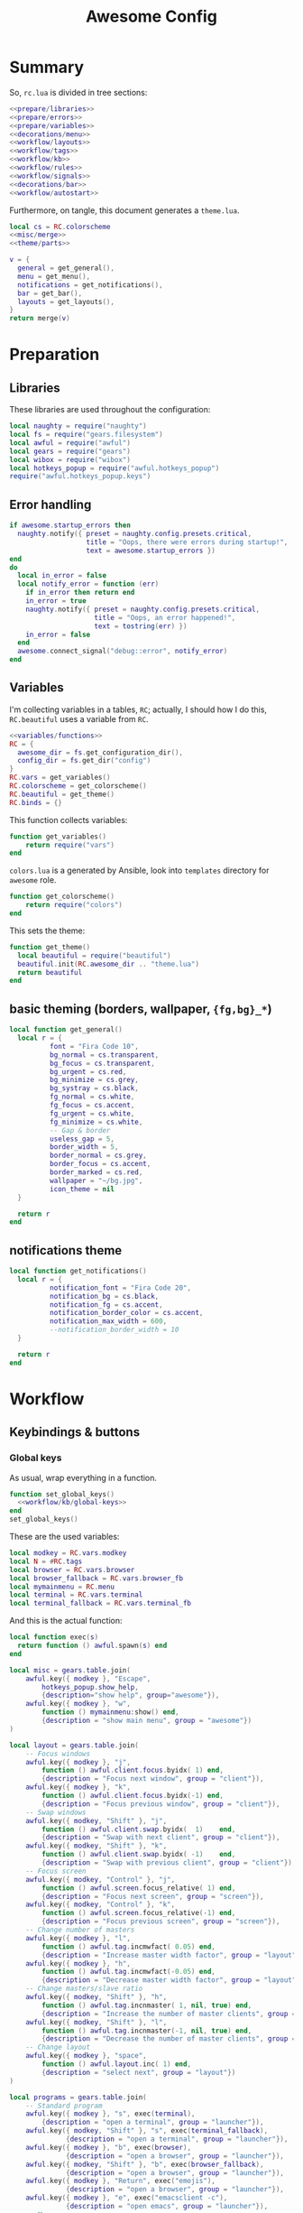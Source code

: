 #+TITLE: Awesome Config

* Summary
So, ~rc.lua~ is divided in tree sections:
#+begin_src lua :tangle rc.lua :noweb yes :comments noweb
  <<prepare/libraries>>
  <<prepare/errors>>
  <<prepare/variables>>
  <<decorations/menu>>
  <<workflow/layouts>>
  <<workflow/tags>>
  <<workflow/kb>>
  <<workflow/rules>>
  <<workflow/signals>>
  <<decorations/bar>>
  <<workflow/autostart>>
#+end_src
Furthermore, on tangle, this document generates a ~theme.lua~.
#+begin_src lua :tangle theme.lua :noweb yes
  local cs = RC.colorscheme
  <<misc/merge>>
  <<theme/parts>>
  
  v = {
    general = get_general(),
    menu = get_menu(),
    notifications = get_notifications(),
    bar = get_bar(),
    layouts = get_layouts(),
  }
  return merge(v)
#+end_src
* Preparation
** Libraries
These libraries are used throughout the configuration:
#+name: prepare/libraries
#+begin_src lua
  local naughty = require("naughty")
  local fs = require("gears.filesystem")
  local awful = require("awful")
  local gears = require("gears")
  local wibox = require("wibox")
  local hotkeys_popup = require("awful.hotkeys_popup")
  require("awful.hotkeys_popup.keys")
#+end_src
** Error handling
#+name: prepare/errors
#+begin_src lua
  if awesome.startup_errors then
    naughty.notify({ preset = naughty.config.presets.critical,
                     title = "Oops, there were errors during startup!",
                     text = awesome.startup_errors })
  end
  do
    local in_error = false
    local notify_error = function (err)
      if in_error then return end
      in_error = true
      naughty.notify({ preset = naughty.config.presets.critical,
                       title = "Oops, an error happened!",
                       text = tostring(err) })
      in_error = false
    end
    awesome.connect_signal("debug::error", notify_error)
  end
#+end_src
** Variables
I'm collecting variables in a tables, ~RC~; actually, I should how I
do this, ~RC.beautiful~ uses a variable from ~RC~.
#+name: prepare/variables
#+begin_src lua :noweb yes
  <<variables/functions>>
  RC = {
    awesome_dir = fs.get_configuration_dir(),
    config_dir = fs.get_dir("config")
  }
  RC.vars = get_variables()
  RC.colorscheme = get_colorscheme()
  RC.beautiful = get_theme()
  RC.binds = {}
#+end_src
This function collects variables:
#+begin_src lua :noweb-ref variables/functions
  function get_variables()
      return require("vars")
  end
#+end_src
~colors.lua~ is a generated by Ansible, look into ~templates~ directory for ~awesome~ role.
#+begin_src lua :noweb-ref variables/functions
  function get_colorscheme()
      return require("colors")
  end
#+end_src
This sets the theme:
#+begin_src lua :noweb-ref variables/functions
  function get_theme()
    local beautiful = require("beautiful")
    beautiful.init(RC.awesome_dir .. "theme.lua")
    return beautiful
  end
#+end_src
** basic theming (borders, wallpaper, ~{fg,bg}_*~)
#+begin_src lua :noweb yes :noweb-ref theme/parts
  local function get_general()
    local r = {
            font = "Fira Code 10",
            bg_normal = cs.transparent,
            bg_focus = cs.transparent,
            bg_urgent = cs.red,
            bg_minimize = cs.grey,
            bg_systray = cs.black,
            fg_normal = cs.white,
            fg_focus = cs.accent,
            fg_urgent = cs.white,
            fg_minimize = cs.white,
            -- Gap & border
            useless_gap = 5,
            border_width = 5,
            border_normal = cs.grey,
            border_focus = cs.accent,
            border_marked = cs.red,
            wallpaper = "~/bg.jpg",
            icon_theme = nil
    }

    return r
  end
#+end_src
** notifications theme
#+begin_src lua :noweb-ref theme/parts
  local function get_notifications()  
    local r = {
            notification_font = "Fira Code 20",
            notification_bg = cs.black,
            notification_fg = cs.accent,
            notification_border_color = cs.accent,
            notification_max_width = 600,
            --notification_border_width = 10
    }

    return r
  end
#+end_src
* Workflow
** Keybindings & buttons
*** Global keys
As usual, wrap everything in a function.
#+begin_src lua :noweb yes :noweb-ref workflow/kb
  function set_global_keys()
    <<workflow/kb/global-keys>>
  end
  set_global_keys()
#+end_src
These are the used variables:
#+begin_src lua :noweb-ref workflow/kb/global-keys
local modkey = RC.vars.modkey
local N = #RC.tags
local browser = RC.vars.browser
local browser_fallback = RC.vars.browser_fb
local mymainmenu = RC.menu
local terminal = RC.vars.terminal
local terminal_fallback = RC.vars.terminal_fb
#+end_src
And this is the actual function:
#+begin_src lua :noweb-ref workflow/kb/global-keys
    local function exec(s)
      return function () awful.spawn(s) end
    end

    local misc = gears.table.join(
        awful.key({ modkey }, "Escape",
            hotkeys_popup.show_help,
            {description="show help", group="awesome"}),
        awful.key({ modkey }, "w",
            function () mymainmenu:show() end,
            {description = "show main menu", group = "awesome"})
    )

    local layout = gears.table.join(
        -- Focus windows
        awful.key({ modkey }, "j",
            function () awful.client.focus.byidx( 1) end,
            {description = "Focus next window", group = "client"}),
        awful.key({ modkey }, "k",
            function () awful.client.focus.byidx(-1) end,
            {description = "Focus previous window", group = "client"}),
        -- Swap windows
        awful.key({ modkey, "Shift" }, "j",
            function () awful.client.swap.byidx(  1)    end,
            {description = "Swap with next client", group = "client"}),
        awful.key({ modkey, "Shift" }, "k",
            function () awful.client.swap.byidx( -1)    end,
            {description = "Swap with previous client", group = "client"}),
        -- Focus screen
        awful.key({ modkey, "Control" }, "j",
            function () awful.screen.focus_relative( 1) end,
            {description = "Focus next screen", group = "screen"}),
        awful.key({ modkey, "Control" }, "k",
            function () awful.screen.focus_relative(-1) end,
            {description = "Focus previous screen", group = "screen"}),
        -- Change number of masters
        awful.key({ modkey }, "l",
            function () awful.tag.incmwfact( 0.05) end,
            {description = "Increase master width factor", group = "layout"}),
        awful.key({ modkey }, "h",
            function () awful.tag.incmwfact(-0.05) end,
            {description = "Decrease master width factor", group = "layout"}),
        -- Change masters/slave ratio
        awful.key({ modkey, "Shift" }, "h",
            function () awful.tag.incnmaster( 1, nil, true) end,
            {description = "Increase the number of master clients", group = "layout"}),
        awful.key({ modkey, "Shift" }, "l",
            function () awful.tag.incnmaster(-1, nil, true) end,
            {description = "Decrease the number of master clients", group = "layout"}),
        -- Change layout
        awful.key({ modkey }, "space",
            function () awful.layout.inc( 1) end,
            {description = "select next", group = "layout"})
    )

    local programs = gears.table.join(
        -- Standard program
        awful.key({ modkey }, "s", exec(terminal),
            {description = "open a terminal", group = "launcher"}),
        awful.key({ modkey, "Shift" }, "s", exec(terminal_fallback),
                  {description = "open a terminal", group = "launcher"}),
        awful.key({ modkey }, "b", exec(browser),
                  {description = "open a browser", group = "launcher"}),
        awful.key({ modkey, "Shift" }, "b", exec(browser_fallback),
                  {description = "open a browser", group = "launcher"}),
        awful.key({ modkey }, "Return", exec("emojis"),
                  {description = "open a browser", group = "launcher"}),
        awful.key({ modkey }, "e", exec("emacsclient -c"),
                  {description = "open emacs", group = "launcher"}),
        -- Menus
        awful.key({ modkey }, "Tab", exec("menu"),
                  {description = "run menu", group = "launcher"}),
        awful.key({ modkey }, "p", exec("passmenu"),
                  {description = "copy pwd", group = "launcher"})
    )

    local media = gears.table.join(
        -- Brightness
        awful.key({}, "XF86MonBrightnessUp", exec("light -A 10"),
                  {description = "Increase brightness", group = "media"}),
        awful.key({}, "XF86MonBrightnessDown", exec("light -U 10"),
                  {description = "Decrease brightness", group = "media"}),
        -- Volume
        awful.key({}, "XF86AudioMute", exec("pactl set-sink-mute @DEFAULT_SINK@ toggle "),
                  {description = "Toggle volume", group = "media"}),
        awful.key({}, "XF86AudioRaiseVolume", exec("pactl set-sink-volume @DEFAULT_SINK@ +10%"),
                  {description = "Raise volume", group = "media"}),
        awful.key({}, "XF86AudioLowerVolume", exec("pactl set-sink-volume @DEFAULT_SINK@ -10%"),
                  {description = "Decrease volume", group = "media"}),
        awful.key({ modkey }, "m", exec("btmic"),
                  {description = "Toggle mic", group = "media"}),
        -- MPD
        awful.key({}, "XF86AudioPlay", exec("song toggle"),
                  {description = "Pause/play music", group = "media"}),
        awful.key({}, "XF86AudioPause", exec("song toggle"),
                  {description = "Pause/play music", group = "media"}),
        awful.key({}, "XF86AudioNext", exec("song next"),
                  {description = "Next song", group = "media"}),
        awful.key({}, "XF86AudioPrev", exec("song prev"),
                  {description = "Prev song", group = "media"}),
        -- Screenshot
        awful.key({}, "Print", exec("flameshot gui"),
                  {description = "Screenshot", group = "media"})
    )

    -- Bind all key numbers to tags.
    -- Be careful: we use keycodes to make it work on any keyboard layout.
    -- This should map on the top row of your keyboard, usually 1 to 9.
    ws = gears.table.join()
    for i = 1, N do
        ws = gears.table.join(ws,
            -- View tag only.
            awful.key({ modkey }, "#" .. i + 9,
                      function ()
                            local screen = awful.screen.focused()
                            local tag = screen.tags[i]
                            if tag then
                               tag:view_only()
                            end
                      end,
                      {description = "view tag #"..i, group = "tag"}),
            -- Toggle tag display.
            awful.key({ modkey, "Shift" }, "#" .. i + 9,
                      function ()
                          if client.focus then
                              local tag = client.focus.screen.tags[i]
                              if tag then
                                  client.focus:move_to_tag(tag)
                              end
                         end
                      end,
                      {description = "move focused client to tag #"..i, group = "tag"})
        )
    end

    local global_keys = gears.table.join(misc,layout,programs,media,notifications,ws)
    root.keys(global_keys)
#+end_src
*** Global buttons
As usual, wrap everything in a function.
#+begin_src lua :noweb yes :noweb-ref workflow/kb
  function set_global_buttons()
    <<workflow/kb/global-buttons>>
  end
  set_global_buttons()
#+end_src
These are the used variables:
#+begin_src lua :noweb-ref workflow/kb/global-buttons
local mymainmenu = RC.menu
local modkey = RC.vars.modkey
#+end_src
Actual function
#+begin_src lua :noweb-ref workflow/kb/global-buttons
local r = gears.table.join(
    awful.button({ }, 3, function () mymainmenu:toggle() end)
)
root.buttons(r)
#+end_src
*** Client keys
Wrap everything in a function:
#+begin_src lua :noweb yes :noweb-ref workflow/kb
  function set_client_keys()
    <<workflow/kb/client_keys>>
  end
  RC.binds.ck = set_client_keys()
#+end_src
Actual keybindings:
#+begin_src lua :noweb-ref workflow/kb/client_keys
  local modkey = RC.vars.modkey

  local r = gears.table.join(
      awful.key({ modkey }, "f",
          function (c)
              c.fullscreen = not c.fullscreen
              c:raise()
          end,
          {description = "Toggle fullscreen", group = "client"}),
      awful.key({ modkey, "Control" }, "space",
          awful.client.floating.toggle,
          {description = "Toggle floating", group = "client"}),
      awful.key({ modkey, "Shift" }, "q",
          function (c) c:kill() end,
          {description = "Close window", group = "client"}),
      awful.key({ modkey }, "o",
          function (c) c:move_to_screen() end,
          {description = "Move window to other screen", group = "client"}),
      awful.key({ modkey }, "n",
          function (c) c.minimized = true end,
          {description = "Minimize window", group = "client"})
  )

  return r
#+end_src
*** Client buttons
Wrap everything in a function:
#+begin_src lua :noweb yes :noweb-ref workflow/kb
  function set_client_buttons()
    <<workflow/kb/client_buttons>>
  end
  RC.binds.cb = set_client_buttons()
#+end_src
Actual buttons:
#+begin_src lua :noweb-ref workflow/kb/client_buttons
  local modkey = RC.vars.modkey

  local r = gears.table.join(
      awful.button({ }, 1, function (c)
          c:emit_signal("request::activate", "mouse_click", {raise = true})
      end),
      awful.button({ modkey }, 1, function (c)
          c:emit_signal("request::activate", "mouse_click", {raise = true})
          awful.mouse.client.move(c)
      end),
      awful.button({ modkey }, 3, function (c)
          c:emit_signal("request::activate", "mouse_click", {raise = true})
          awful.mouse.client.resize(c)
      end)
  )

  return r
#+end_src
*** Taglist buttons
Wrap everything in a function:
#+begin_src lua :noweb yes :noweb-ref workflow/kb
  function set_taglist_buttons()
    <<workflow/kb/taglist>>
  end
  RC.binds.tags = set_taglist_buttons()
#+end_src
This the actual code:
#+name: workflow/kb/taglist
#+begin_src lua
  local modkey = RC.vars.modkey

  -- Create a wibox for each screen and add it
  local r = gears.table.join(
      awful.button({ }, 1, function(t) t:view_only() end),
      awful.button({ }, 3, awful.tag.viewtoggle)
  )

  return r
#+end_src
*** Tasklist buttons
Wrap everything in a function:
#+begin_src lua :noweb yes :noweb-ref workflow/kb
  function set_tasklist_buttons()
    <<workflow/kb/tasklist>>
  end
  RC.binds.task = set_tasklist_buttons()
#+end_src
This the actual code:
#+name: workflow/kb/tasklist
#+begin_src lua
  local r = gears.table.join(
                       awful.button({ }, 1, function (c)
                                                if c == client.focus then
                                                    c.minimized = true
                                                else
                                                    c:emit_signal(
                                                        "request::activate",
                                                        "tasklist",
                                                        {raise = true}
                                                    )
                                                end
                                            end),
                       awful.button({ }, 3, function()
                                                awful.menu.client_list({ theme = { width = 250 } })
                                            end),
                       awful.button({ }, 4, function ()
                                                awful.client.focus.byidx(1)
                                            end),
                       awful.button({ }, 5, function ()
                                                awful.client.focus.byidx(-1)
                                            end))

  return r
#+end_src
** Layouts
#+name: workflow/layouts
#+begin_src lua
  function set_layouts()
    awful.layout.layouts = {
        awful.layout.suit.tile,
        awful.layout.suit.floating,
    }
  end
  set_layouts()
#+end_src
This is the relevant code snippet for the theme::
#+begin_src lua :noweb-ref theme/parts
  local function get_layouts()
    local fs = require("gears.filesystem")
    local themes_path = fs.get_themes_dir()

    local r = {
        layout_fairh = themes_path.."default/layouts/fairhw.png",
        layout_fairv = themes_path.."default/layouts/fairvw.png",
        layout_floating  = themes_path.."default/layouts/floatingw.png",
        layout_magnifier = themes_path.."default/layouts/magnifierw.png",
        layout_max = themes_path.."default/layouts/maxw.png",
        layout_fullscreen = themes_path.."default/layouts/fullscreenw.png",
        layout_tilebottom = themes_path.."default/layouts/tilebottomw.png",
        layout_tileleft   = themes_path.."default/layouts/tileleftw.png",
        layout_tile= themes_path.."default/layouts/tilew.png",
        layout_tiletop = themes_path.."default/layouts/tiletopw.png",
        layout_spiral  = themes_path.."default/layouts/spiralw.png",
        layout_dwindle = themes_path.."default/layouts/dwindlew.png",
        layout_cornernw = themes_path.."default/layouts/cornernww.png",
        layout_cornerne = themes_path.."default/layouts/cornernew.png",
        layout_cornersw = themes_path.."default/layouts/cornersww.png",
        layout_cornerse = themes_path.."default/layouts/cornersew.png",
    }

    return r
  end
#+end_src
** Tags
This defines the tags and connect them to each screen:
#+name: workflow/tags
#+begin_src lua
  function get_tags()
    local awful = require("awful")

    local tags = { "1", "2", "3", "4", "5", "6", "7", "8" }
    awful.screen.connect_for_each_screen(function(s)
      -- Each screen has its own tag table.
      awful.tag(tags, s, awful.layout.layouts[1])
    end)

    return tags
  end
  RC.tags = get_tags()
#+end_src
** Rules
#+name: workflow/rules
#+begin_src lua :noweb yes
  local beautiful = RC.beautiful
  local clientbuttons = RC.binds.cb
  local clientkeys = RC.binds.ck

  -- Rules to apply to new clients (through the "manage" signal).
  awful.rules.rules = {
      -- All clients will match this rule.
      { rule = { },
        properties = { border_width = beautiful.border_width,
                       border_color = beautiful.border_normal,
                       keys = clientkeys,
                       buttons = clientbuttons,
                       raise = true,
                       maximized = false,
                       -- floating = false,
                       focus = awful.client.focus.filter,
                       screen = awful.screen.preferred,
                       placement = awful.placement.no_overlap+awful.placement.no_offscreen,
                       size_hints_honor = false,
          }
      },

      -- Popups -> floating
      { rule_any = {
          role = {
            "AlarmWindow",  -- Thunderbird's calendar.
            "ConfigManager",  -- Thunderbird's about:config.
            "pop-up",       -- e.g. Google Chrome's (detached) Developer Tools.
          },
          class = { "Gcr-prompter" },
        }, properties = { floating = true, placement = awful.placement.centered }},

      ---- Program -> tags
      -- Tag 1
      { rule = { class = "kitty" },
        properties = { tag = "1" } },
      -- Tag 2
      { rule = { role = "browser" },
        properties = { tag = "2" } },
      -- Background stuff
      { rule = { class = "thunderbird" },
        properties = { tag = "7" } },
      { rule = { class = "Pavucontrol" },
        properties = { tag = "8" } },
  }
#+end_src
** Signals
#+name: workflow/signals
#+begin_src lua :noweb yes
  local beautiful = RC.beautiful

  require("awful.autofocus")
  require("awful.remote")

  -- Signal function to execute when a new client appears.
  client.connect_signal("manage", function (c)
      -- Set the windows at the slave,
      -- i.e. put it at the end of others instead of setting it master.
      if not awesome.startup then awful.client.setslave(c) end

      if awesome.startup
        and not c.size_hints.user_position
        and not c.size_hints.program_position then
          -- Prevent clients from being unreachable after screen count changes.
          awful.placement.no_offscreen(c)
      end
  end)

  client.connect_signal("property::geometry", function (c)
      if c.fullscreen then
          c.shape = gears.shape.rectangle
      else
          c.shape = gears.shape.rounded_rect
      end
  end)

  -- Enable sloppy focus, so that focus follows mouse.
  client.connect_signal("mouse::enter", function(c)
      c:emit_signal("request::activate", "mouse_enter", {raise = false})
  end)

  client.connect_signal("focus", function(c) c.border_color = beautiful.border_focus end)
  client.connect_signal("unfocus", function(c) c.border_color = beautiful.border_normal end)

  ------ WALLPAPER

  local function set_wallpaper(s)
      -- Wallpaper
      if beautiful.wallpaper then
          local wallpaper = beautiful.wallpaper
          -- If wallpaper is a function, call it with the screen
          if type(wallpaper) == "function" then
              wallpaper = wallpaper(s)
          end
          gears.wallpaper.maximized(wallpaper, s, false)
      end
  end

  screen.connect_signal("property::geometry", set_wallpaper)

  awful.screen.connect_for_each_screen(function(s)
          set_wallpaper(s)
  end)
#+end_src
** Autostart
#+name: workflow/autostart
#+begin_src lua
  RC.autostart = RC.config_dir .. "autostart"
  require("awful.util").spawn("chmod +x " .. RC.autostart)
  require("awful.util").spawn(RC.autostart)
#+end_src
This is the autostart script:
#+begin_src bash :tangle autostart
  #!/bin/bash
  while read -r line; do
  PROGRAM=$(echo $line | cut -d" " -f1)
  pidof -q $PROGRAM || $line &
  done <<EOF
  picom --experimental-backends
  thunderbird
  flameshot
  EOF
#+end_src
* Decorations
** Menu
Wrap everything in a function:
#+name: decorations/menu
#+begin_src lua :noweb yes
  function get_menu()
  <<decorations/menu/functions>>
  end
  RC.menu = get_menu()
#+end_src
It depend on this variables:
#+begin_src lua :noweb-ref decorations/menu/functions
  local beautiful = RC.beautiful
  local terminal = RC.vars.terminal
  local browser = RC.vars.browser
  local editor_cmd = RC.vars.editor_cmd
#+end_src
Create a launcher widget and a main menu:
#+begin_src lua :noweb-ref decorations/menu/functions
  local awesomemenu = {
      { "hotkeys", function() hotkeys_popup.show_help(nil, awful.screen.focused()) end },
      { "manual", terminal .. " -e man awesome" },
      { "edit config", editor_cmd .. " " .. awesome.conffile },
      { "restart", awesome.restart },
      { "quit", function() awesome.quit() end },
  }

  local menu_items = {
      { "open terminal", terminal },
      { "open browser", browser },
      { "awesome", awesomemenu, beautiful.awesome_icon },
  }

  return awful.menu({ items = menu_items } )
#+end_src
This is the theme menu:
#+begin_src lua :noweb-ref theme/parts
  function get_menu()
    local theme_assets = require("beautiful.theme_assets")
    local xresources = require("beautiful.xresources")
    local dpi = xresources.apply_dpi

    local gfs = require("gears.filesystem")
    local themes_path = gfs.get_themes_dir()

    local height = dpi(25)
    local taglist_square_size = dpi(4)

    local r = {
            menu_font = "Fira Code 18",
            menu_submenu_icon = themes_path.."default/submenu.png",
            -- colors
            menu_bg_normal = cs.black_semi,
            menu_bg_focus = cs.accent_semi,
            menu_fg_normal = cs.white,
            menu_fg_focus = cs.white,
            menu_border_color = cs.accent,
            -- geometry
            menu_height = height,
            menu_width  = dpi(300),
            taglist_squares_sel = theme_assets.taglist_squares_sel(
                taglist_square_size, cs.accent
            ),
            taglist_squares_unsel = theme_assets.taglist_squares_unsel(
                taglist_square_size, cs.white
            ),
            awesome_icon = theme_assets.awesome_icon(
                height, cs.transparent, cs.accent
            ),
    }

    return r
  end
#+end_src
** Bar
Wrap everything into a function:
#+name: decorations/bar
#+begin_src lua :noweb yes
  function set_bar()
    <<decorations/bar/f>>
  end
  set_bar()
#+end_src
Needed variables:
#+begin_src lua :noweb-ref decorations/bar/f
local taglist_buttons = RC.binds.tags
local tasklist_buttons = RC.binds.task
local beautiful = RC.beautiful
local mymainmenu = RC.menu
#+end_src
Actual bar, I should split it in more manageable bits:
#+begin_src lua :noweb-ref decorations/bar/f
  -- Keyboard map indicator and switcher
  mykeyboardlayout = awful.widget.keyboardlayout()
  -- Create a textclock widget
  mytextclock = wibox.widget.textclock()

  bar_bg = RC.colorscheme.black
  awful.screen.connect_for_each_screen(function(s)
      -- Create a promptbox for each screen
      s.mypromptbox = awful.widget.prompt()
      -- Create an imagebox widget which will contain an icon indicating which layout we're using.
      -- We need one layoutbox per screen.
      s.mylayoutbox = awful.widget.layoutbox(s)
      s.mylayoutbox:buttons(gears.table.join(
                             awful.button({ }, 1, function () awful.layout.inc( 1) end),
                             awful.button({ }, 3, function () awful.layout.inc(-1) end),
                             awful.button({ }, 4, function () awful.layout.inc( 1) end),
                             awful.button({ }, 5, function () awful.layout.inc(-1) end)))
      -- Create a taglist widget
      s.mytaglist = awful.widget.taglist {
          screen  = s,
          filter  = awful.widget.taglist.filter.all,
          buttons = taglist_buttons
      }

      s.mytasklist = awful.widget.tasklist {
          screen  = s,
          filter  = awful.widget.tasklist.filter.currenttags,
          buttons = tasklist_buttons
      }
      -- Create the wibox
      s.mywibox = awful.wibar({ position = "top", screen = s, bg = bar_bg })

      -- Add widgets to the wibox
      s.mywibox:setup {
          layout = wibox.layout.align.horizontal,
          { -- Left widgets
              layout = wibox.layout.fixed.horizontal,
              s.mytaglist,
              s.mypromptbox,
          },
          s.mytasklist, -- Middle widget
          { -- Right widgets
              layout = wibox.layout.fixed.horizontal,
              mpd,
              wibox.widget.systray(),
              mytextclock,
              s.mylayoutbox,
          },
      }
  end)
#+end_src
This is bar theme:
#+begin_src lua :noweb-ref theme/parts
  local function get_bar()
    local r = {
            taglist_fg_focus = cs.black,
            taglist_bg_focus = cs.accent,
            tasklist_fg_normal = cs.white,
            tasklist_fg_focus = cs.accent,
            tasklist_bg_minimize = cs.black,
            tasklist_fg_minimize = cs.grey,
    }

    return r
  end
#+end_src
* Miscellanous
** merge()
#+name: misc/merge
#+begin_src lua
  local function merge(v)
      local r = {}
      for _,t in pairs(v) do
          for k,v in pairs(t) do
              r[k] = v
          end
      end
      return r
  end
#+end_src
#+end_src
